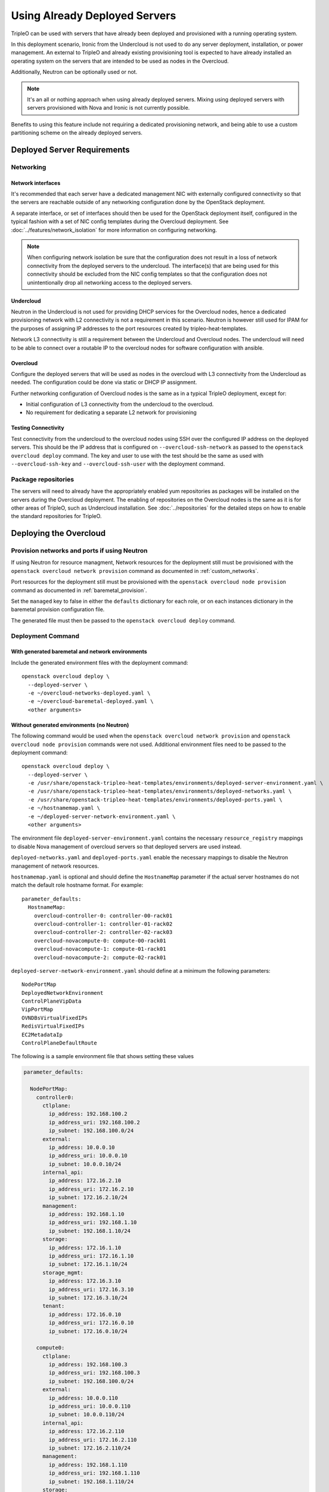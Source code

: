 .. _deployed_server:

Using Already Deployed Servers
==============================

TripleO can be used with servers that have already been deployed and
provisioned with a running operating system.

In this deployment scenario, Ironic from the Undercloud is not used
to do any server deployment, installation, or power management. An external to
TripleO and already existing provisioning tool is expected to have already
installed an operating system on the servers that are intended to be used as
nodes in the Overcloud.

Additionally, Neutron can be optionally used or not.

.. note::
   It's an all or nothing approach when using already deployed servers. Mixing
   using deployed servers with servers provisioned with Nova and Ironic is not
   currently possible.

Benefits to using this feature include not requiring a dedicated provisioning
network, and being able to use a custom partitioning scheme on the already
deployed servers.

Deployed Server Requirements
----------------------------

Networking
^^^^^^^^^^

Network interfaces
__________________

It's recommended that each server have a dedicated management NIC with
externally configured connectivity so that the servers are reachable outside of
any networking configuration done by the OpenStack deployment.

A separate interface, or set of interfaces should then be used for the
OpenStack deployment itself, configured in the typical fashion with a set of
NIC config templates during the Overcloud deployment. See
:doc:`../features/network_isolation` for more information on configuring networking.

.. note::

  When configuring network isolation be sure that the configuration does not
  result in a loss of network connectivity from the deployed servers to the
  undercloud. The interface(s) that are being used for this connectivity should
  be excluded from the NIC config templates so that the configuration does not
  unintentionally drop all networking access to the deployed servers.


Undercloud
__________

Neutron in the Undercloud is not used for providing DHCP services for the
Overcloud nodes, hence a dedicated provisioning network with L2 connectivity is
not a requirement in this scenario. Neutron is however still used for IPAM for
the purposes of assigning IP addresses to the port resources created by
tripleo-heat-templates.

Network L3 connectivity is still a requirement between the Undercloud and
Overcloud nodes. The undercloud will need to be able to connect over a routable
IP to the overcloud nodes for software configuration with ansible.

Overcloud
_________

Configure the deployed servers that will be used as nodes in the overcloud with
L3 connectivity from the Undercloud as needed. The configuration could be done
via static or DHCP IP assignment.

Further networking configuration of Overcloud nodes is the same as in a typical
TripleO deployment, except for:

* Initial configuration of L3 connectivity from the undercloud to the
  overcloud.
* No requirement for dedicating a separate L2 network for provisioning

Testing Connectivity
____________________

Test connectivity from the undercloud to the overcloud nodes using SSH over the configured IP
address on the deployed servers. This should be the IP address that is
configured on ``--overcloud-ssh-network`` as passed to the ``openstack overcloud
deploy`` command. The key and user to use with the test should be the same as
used with ``--overcloud-ssh-key`` and ``--overcloud-ssh-user`` with the
deployment command.

Package repositories
^^^^^^^^^^^^^^^^^^^^

The servers will need to already have the appropriately enabled yum repositories
as packages will be installed on the servers during the Overcloud deployment.
The enabling of repositories on the Overcloud nodes is the same as it is for
other areas of TripleO, such as Undercloud installation. See
:doc:`../repositories` for the detailed steps on how to
enable the standard repositories for TripleO.

Deploying the Overcloud
-----------------------

Provision networks and ports if using Neutron
^^^^^^^^^^^^^^^^^^^^^^^^^^^^^^^^^^^^^^^^^^^^^
If using Neutron for resource managment, Network resources for the deployment
still must be provisioned with the ``openstack overcloud network provision``
command as documented in :ref:`custom_networks`.

Port resources for the deployment still must be provisioned with the
``openstack overcloud node provision`` command as documented in
:ref:`baremetal_provision`.

Set the ``managed`` key to false in either the ``defaults`` dictionary for each
role, or on each instances dictionary in the baremetal provision configuration
file.

The generated file must then be passed to the ``openstack overcloud deploy``
command.

Deployment Command
^^^^^^^^^^^^^^^^^^

With generated baremetal and network environments
_________________________________________________
Include the generated environment files with the deployment command::

  openstack overcloud deploy \
    --deployed-server \
    -e ~/overcloud-networks-deployed.yaml \
    -e ~/overcloud-baremetal-deployed.yaml \
    <other arguments>

Without generated environments (no Neutron)
___________________________________________
The following command would be used when the ``openstack overcloud network
provision`` and ``openstack overcloud node provision`` commands were not used.
Additional environment files need to be passed to the deployment command::

  openstack overcloud deploy \
    --deployed-server \
    -e /usr/share/openstack-tripleo-heat-templates/environments/deployed-server-environment.yaml \
    -e /usr/share/openstack-tripleo-heat-templates/environments/deployed-networks.yaml \
    -e /usr/share/openstack-tripleo-heat-templates/environments/deployed-ports.yaml \
    -e ~/hostnamemap.yaml \
    -e ~/deployed-server-network-environment.yaml \
    <other arguments>

The environment file ``deployed-server-environment.yaml`` contains the necessary
``resource_registry`` mappings to disable Nova management of overcloud servers
so that deployed servers are used instead.

``deployed-networks.yaml`` and ``deployed-ports.yaml`` enable the necessary
mappings to disable the Neutron management of network resources.

``hostnamemap.yaml`` is optional and should define the ``HostnameMap``
parameter if the actual server hostnames do not match the default role hostname
format. For example::

  parameter_defaults:
    HostnameMap:
      overcloud-controller-0: controller-00-rack01
      overcloud-controller-1: controller-01-rack02
      overcloud-controller-2: controller-02-rack03
      overcloud-novacompute-0: compute-00-rack01
      overcloud-novacompute-1: compute-01-rack01
      overcloud-novacompute-2: compute-02-rack01

``deployed-server-network-environment.yaml`` should define at a minimum the
following parameters::

  NodePortMap
  DeployedNetworkEnvironment
  ControlPlaneVipData
  VipPortMap
  OVNDBsVirtualFixedIPs
  RedisVirtualFixedIPs
  EC2MetadataIp
  ControlPlaneDefaultRoute

The following is a sample environment file that shows setting these values

.. code-block:: yaml

    parameter_defaults:

      NodePortMap:
        controller0:
          ctlplane:
            ip_address: 192.168.100.2
            ip_address_uri: 192.168.100.2
            ip_subnet: 192.168.100.0/24
          external:
            ip_address: 10.0.0.10
            ip_address_uri: 10.0.0.10
            ip_subnet: 10.0.0.10/24
          internal_api:
            ip_address: 172.16.2.10
            ip_address_uri: 172.16.2.10
            ip_subnet: 172.16.2.10/24
          management:
            ip_address: 192.168.1.10
            ip_address_uri: 192.168.1.10
            ip_subnet: 192.168.1.10/24
          storage:
            ip_address: 172.16.1.10
            ip_address_uri: 172.16.1.10
            ip_subnet: 172.16.1.10/24
          storage_mgmt:
            ip_address: 172.16.3.10
            ip_address_uri: 172.16.3.10
            ip_subnet: 172.16.3.10/24
          tenant:
            ip_address: 172.16.0.10
            ip_address_uri: 172.16.0.10
            ip_subnet: 172.16.0.10/24

        compute0:
          ctlplane:
            ip_address: 192.168.100.3
            ip_address_uri: 192.168.100.3
            ip_subnet: 192.168.100.0/24
          external:
            ip_address: 10.0.0.110
            ip_address_uri: 10.0.0.110
            ip_subnet: 10.0.0.110/24
          internal_api:
            ip_address: 172.16.2.110
            ip_address_uri: 172.16.2.110
            ip_subnet: 172.16.2.110/24
          management:
            ip_address: 192.168.1.110
            ip_address_uri: 192.168.1.110
            ip_subnet: 192.168.1.110/24
          storage:
            ip_address: 172.16.1.110
            ip_address_uri: 172.16.1.110
            ip_subnet: 172.16.1.110/24
          storage_mgmt:
            ip_address: 172.16.3.110
            ip_address_uri: 172.16.3.110
            ip_subnet: 172.16.3.110/24
          tenant:
            ip_address: 172.16.0.110
            ip_address_uri: 172.16.0.110
            ip_subnet: 172.16.0.110/24

      ControlPlaneVipData:
        fixed_ips:
        - ip_address: 192.168.100.1
        name: control_virtual_ip
        network:
          tags: []
        subnets:
        - ip_version: 4

      VipPortMap:
        external:
          ip_address: 10.0.0.100
          ip_address_uri: 10.0.0.100
          ip_subnet: 10.0.0.100/24
        internal_api:
          ip_address: 172.16.2.100
          ip_address_uri: 172.16.2.100
          ip_subnet: 172.16.2.100/24
        storage:
          ip_address: 172.16.1.100
          ip_address_uri: 172.16.1.100
          ip_subnet: 172.16.1.100/24
        storage_mgmt:
          ip_address: 172.16.3.100
          ip_address_uri: 172.16.3.100
          ip_subnet: 172.16.3.100/24

      RedisVirtualFixedIPs:
        - ip_address: 192.168.100.10
          use_neutron: false
      OVNDBsVirtualFixedIPs:
        - ip_address: 192.168.100.11
          use_neutron: false

      DeployedNetworkEnvironment:
        net_attributes_map:
          external:
            network:
              dns_domain: external.tripleodomain.
              mtu: 1400
              name: external
              tags:
              - tripleo_network_name=External
              - tripleo_net_idx=0
              - tripleo_vip=true
            subnets:
              external_subnet:
                cidr: 10.0.0.0/24
                dns_nameservers: []
                gateway_ip: null
                host_routes: []
                ip_version: 4
                name: external_subnet
                tags:
                - tripleo_vlan_id=10
          internal_api:
            network:
              dns_domain: internalapi.tripleodomain.
              mtu: 1400
              name: internal_api
              tags:
              - tripleo_net_idx=1
              - tripleo_vip=true
              - tripleo_network_name=InternalApi
            subnets:
              internal_api_subnet:
                cidr: 172.16.2.0/24
                dns_nameservers: []
                gateway_ip: null
                host_routes: []
                ip_version: 4
                name: internal_api_subnet
                tags:
                - tripleo_vlan_id=20
          management:
            network:
              dns_domain: management.tripleodomain.
              mtu: 1400
              name: management
              tags:
              - tripleo_net_idx=5
              - tripleo_network_name=Management
            subnets:
              management_subnet:
                cidr: 192.168.1.0/24
                dns_nameservers: []
                gateway_ip: 192.168.1.1
                host_routes: []
                ip_version: 4
                name: management_subnet
                tags:
                - tripleo_vlan_id=60
          storage:
            network:
              dns_domain: storage.tripleodomain.
              mtu: 1400
              name: storage
              tags:
              - tripleo_net_idx=3
              - tripleo_vip=true
              - tripleo_network_name=Storage
            subnets:
              storage_subnet:
                cidr: 172.16.1.0/24
                dns_nameservers: []
                gateway_ip: null
                host_routes: []
                ip_version: 4
                name: storage_subnet
                tags:
                - tripleo_vlan_id=30
          storage_mgmt:
            network:
              dns_domain: storagemgmt.tripleodomain.
              mtu: 1400
              name: storage_mgmt
              tags:
              - tripleo_net_idx=4
              - tripleo_vip=true
              - tripleo_network_name=StorageMgmt
            subnets:
              storage_mgmt_subnet:
                cidr: 172.16.3.0/24
                dns_nameservers: []
                gateway_ip: null
                host_routes: []
                ip_version: 4
                name: storage_mgmt_subnet
                tags:
                - tripleo_vlan_id=40
          tenant:
            network:
              dns_domain: tenant.tripleodomain.
              mtu: 1400
              name: tenant
              tags:
              - tripleo_net_idx=2
              - tripleo_network_name=Tenant
            subnets:
              tenant_subnet:
                cidr: 172.16.0.0/24
                dns_nameservers: []
                gateway_ip: null
                host_routes: []
                ip_version: 4
                name: tenant_subnet
                tags:
                - tripleo_vlan_id=50
        net_cidr_map:
          external:
          - 10.0.0.0/24
          internal_api:
          - 172.16.2.0/24
          management:
          - 192.168.1.0/24
          storage:
          - 172.16.1.0/24
          storage_mgmt:
          - 172.16.3.0/24
          tenant:
          - 172.16.0.0/24
        net_ip_version_map:
          external: 4
          internal_api: 4
          management: 4
          storage: 4
          storage_mgmt: 4
          tenant: 4

.. note::

    Beginning in Wallaby, the above parameter values from
    ``deployed-server-network-environment.yaml`` and the
    ``deployed-networks.yaml`` and ``deployed-ports.yaml`` environments replace the use of the
    ``DeployedServerPortMap`` parameter, the
    ``environments/deployed-server-deployed-neutron-ports.yaml`` environment, and
    the ``deployed-neutron-port.yaml`` template.

    The previous parameters and environments can still be used with the
    exception that no resources can be mapped to any Neutron native Heat
    resources (resources starting with ``OS::Neutron::*``) when using
    :doc:`ephemeral Heat <../deployment/ephemeral_heat>` as there is no Heat
    and Neutron API communication.

    Note that the following resources may be mapped to ``OS::Neutron::*``
    resources in environment files used prior to Wallaby, and these mappings
    should be removed from Wallaby onward::

        OS::TripleO::Network::Ports::ControlPlaneVipPort
        OS::TripleO::Network::Ports::RedisVipPort
        OS::TripleO::Network::Ports::OVNDBsVipPort

  .. admonition:: Victoria and prior releases

    The ``DeployedServerPortMap`` parameter can be used to assign fixed IP's
    from either the ctlplane network or the IP address range for the
    overcloud.

    If the deployed servers were preconfigured with IP addresses from the ctlplane
    network for the initial undercloud connectivity, then the same IP addresses can
    be reused during the overcloud deployment. Add the following to a new
    environment file and specify the environment file as part of the deployment
    command::

        resource_registry:
          OS::TripleO::DeployedServer::ControlPlanePort: ../deployed-server/deployed-neutron-port.yaml
        parameter_defaults:
          DeployedServerPortMap:
            controller0-ctlplane:
              fixed_ips:
                - ip_address: 192.168.24.9
              subnets:
                - cidr: 192.168.24.0/24
              network:
                tags:
                  - 192.168.24.0/24
            compute0-ctlplane:
              fixed_ips:
                - ip_address: 192.168.24.8
              subnets:
                - cidr: 192.168.24..0/24
              network:
                tags:
                  - 192.168.24.0/24

    The value of the DeployedServerPortMap variable is a map. The keys correspond
    to the ``<short hostname>-ctlplane`` of the deployed servers. Specify the ip
    addresses and subnet CIDR to be assigned under ``fixed_ips``.

    In the case where the ctlplane is not routable from the deployed
    servers, the virtual IPs on the ControlPlane, as well as the virtual IPs
    for services (Redis and OVNDBs) must be statically assigned.

    Use ``DeployedServerPortMap`` to assign an IP address from any CIDR::

      resource_registry:
        OS::TripleO::DeployedServer::ControlPlanePort: /usr/share/openstack-tripleo-heat-templates/deployed-server/deployed-neutron-port.yaml
        OS::TripleO::Network::Ports::ControlPlaneVipPort: /usr/share/openstack-tripleo-heat-templates/deployed-server/deployed-neutron-port.yaml

        # Set VIP's for redis and OVN to noop to default to the ctlplane VIP
        # The ctlplane VIP is set with control_virtual_ip in
        # DeployedServerPortMap below.
        #
        # Alternatively, these can be mapped to deployed-neutron-port.yaml as
        # well and redis_virtual_ip and ovn_dbs_virtual_ip added to the
        # DeployedServerPortMap value to set fixed IP's.
        OS::TripleO::Network::Ports::RedisVipPort: /usr/share/openstack-tripleo-heat-templates/network/ports/noop.yaml
        OS::TripleO::Network::Ports::OVNDBsVipPort: /usr/share/openstack-tripleo-heat-templates/network/ports/noop.yaml

      parameter_defaults:
        NeutronPublicInterface: eth1
        EC2MetadataIp: 192.168.100.1
        ControlPlaneDefaultRoute: 192.168.100.1

        DeployedServerPortMap:
          control_virtual_ip:
            fixed_ips:
              - ip_address: 192.168.100.1
            subnets:
              - cidr: 192.168.100.0/24
            network:
              tags:
                - 192.168.100.0/24
          controller0-ctlplane:
            fixed_ips:
              - ip_address: 192.168.100.2
            subnets:
              - cidr: 192.168.100.0/24
            network:
              tags:
                - 192.168.100.0/24
          compute0-ctlplane:
            fixed_ips:
              - ip_address: 192.168.100.3
            subnets:
              - cidr: 192.168.100.0/24
            network:
              tags:
                - 192.168.100.0/24

    In the above example, notice how ``RedisVipPort`` and ``OVNDBsVipPort`` are
    mapped to ``network/ports/noop.yaml``. This mapping is due to the fact that
    these VIP IP addresses comes from the ctlplane by default, and they will use
    the same VIP address that is used for ``ControlPlanePort``. Alternatively
    these VIP's can be mapped to their own fixed IP's, in which case a VIP will
    be created for each. In this case, the following mappings and values would be
    added to the above example::

        resource_registry:
          OS::TripleO::Network::Ports::RedisVipPort: /usr/share/openstack-tripleo-heat-templates/deployed-server/deployed-neutron-port.yaml
          OS::TripleO::Network::Ports::OVNDBsVipPort: /usr/share/openstack-tripleo-heat-templates/deployed-server/deployed-neutron-port.yaml

        parameter_defaults:

          DeployedServerPortMap:
            redis_virtual_ip:
              fixed_ips:
                - ip_address: 192.168.100.10
              subnets:
                - cidr: 192.168.100.0/24
              network:
                tags:
                  - 192.168.100.0/24
            ovn_dbs_virtual_ip:
              fixed_ips:
                - ip_address: 192.168.100.11
              subnets:
                - cidr: 192.168.100.0/24
              network:
                tags:
                  - 192.168.100.0/24


    Use ``DeployedServerPortMap`` to assign an ControlPlane Virtual IP address from
    any CIDR, and the ``RedisVirtualFixedIPs`` and ``OVNDBsVirtualFixedIPs``
    parameters to assing the ``RedisVip`` and ``OVNDBsVip``::

      resource_registry:
        OS::TripleO::DeployedServer::ControlPlanePort: /usr/share/openstack-tripleo-heat-templates/deployed-server/deployed-neutron-port.yaml
        OS::TripleO::Network::Ports::ControlPlaneVipPort: /usr/share/openstack-tripleo-heat-templates/deployed-server/deployed-neutron-port.yaml

      parameter_defaults:
        NeutronPublicInterface: eth1
        EC2MetadataIp: 192.168.100.1
        ControlPlaneDefaultRoute: 192.168.100.1

        # Set VIP's for redis and OVN
        RedisVirtualFixedIPs:
          - ip_address: 192.168.100.10
            use_neutron: false
        OVNDBsVirtualFixedIPs:
          - ip_address: 192.168.100.11
            use_neutron: false

        DeployedServerPortMap:
          control_virtual_ip:
            fixed_ips:
              - ip_address: 192.168.100.1
            subnets:
              - cidr: 192.168.100.0/24
            network:
              tags:
                - 192.168.100.0/24
          controller0-ctlplane:
            fixed_ips:
              - ip_address: 192.168.100.2
            subnets:
              - cidr: 192.168.100.0/24
            network:
              tags:
                - 192.168.100.0/24
          compute0-ctlplane:
            fixed_ips:
              - ip_address: 192.168.100.3
            subnets:
              - cidr: 192.168.100.0/24
            network:
              tags:
                - 192.168.100.0/24

Scaling the Overcloud
---------------------

Scaling Up
^^^^^^^^^^
When scaling out compute nodes, the steps to be completed by the
user are as follows:

#. Prepare the new deployed server(s) as shown in `Deployed Server
   Requirements`_.
#. Start the scale out command. See :doc:`../post_deployment/scale_roles` for reference.

Scaling Down
^^^^^^^^^^^^


Starting in Train and onward, `openstack overcloud node delete` can take
a list of server hostnames instead of instance ids. However they can't be
mixed while running the command. Example: if you use hostnames, it would
have to be for all the nodes to delete.

.. admonition:: Victoria and prior releases
    :class: victoria

    The following instructions should be used when the cloud is deployed on
    Victoria or a prior release.

    When scaling down the Overcloud, follow the scale down instructions as normal
    as shown in :doc:`../post_deployment/delete_nodes`, however use the following
    command to get the uuid values to pass to `openstack overcloud node delete`
    instead of using `nova list`::

        openstack stack resource list overcloud -n5 --filter type=OS::TripleO::<RoleName>Server

    Replace `<RoleName>` in the above command with the actual name of the role that
    you are scaling down. The `stack_name` column in the command output can be used
    to identify the uuid associated with each node. The `stack_name` will include
    the integer value of the index of the node in the Heat resource group. For
    example, in the following sample output::

        $ openstack stack resource list overcloud -n5 --filter type=OS::TripleO::ComputeDeployedServerServer
        +-----------------------+--------------------------------------+------------------------------------------+-----------------+----------------------+-------------------------------------------------------------+
        | resource_name         | physical_resource_id                 | resource_type                            | resource_status | updated_time         | stack_name                                                  |
        +-----------------------+--------------------------------------+------------------------------------------+-----------------+----------------------+-------------------------------------------------------------+
        | ComputeDeployedServer | 66b1487c-51ee-4fd0-8d8d-26e9383207f5 | OS::TripleO::ComputeDeployedServerServer | CREATE_COMPLETE | 2017-10-31T23:45:18Z | overcloud-ComputeDeployedServer-myztzg7pn54d-0-pixawichjjl3 |
        | ComputeDeployedServer | 01cf59d7-c543-4f50-95df-6562fd2ed7fb | OS::TripleO::ComputeDeployedServerServer | CREATE_COMPLETE | 2017-10-31T23:45:18Z | overcloud-ComputeDeployedServer-myztzg7pn54d-1-ooCahg1vaequ |
        | ComputeDeployedServer | 278af32c-c3a4-427e-96d2-3cda7e706c50 | OS::TripleO::ComputeDeployedServerServer | CREATE_COMPLETE | 2017-10-31T23:45:18Z | overcloud-ComputeDeployedServer-myztzg7pn54d-2-xooM5jai2ees |
        +-----------------------+--------------------------------------+------------------------------------------+-----------------+----------------------+-------------------------------------------------------------+

    The index 0, 1, or 2 can be seen in the `stack_name` column. These indices
    correspond to the order of the nodes in the Heat resource group. Pass the
    corresponding uuid value from the `physical_resource_id` column to `openstack
    overcloud node delete` command.

The physical deployed servers that have been removed from the deployment need
to be powered off. In a deployment not using deployed servers, this would
typically be done with Ironic. When using deployed servers, it must be done
manually, or by whatever existing power management solution is already in
place. If the nodes are not powered down, they will continue to be operational
and could remain functional as part of the deployment, since there are no steps
to unconfigure, uninstall software, or stop services on nodes when scaling
down.

Once the nodes are powered down and all needed data has been saved from the
nodes, it is recommended that they be reprovisioned back to a base operating
system configuration so that they do not unintentionally join the deployment in
the future if they are powered back on.

.. note::

  Do not attempt to reuse nodes that were previously removed from the
  deployment without first reprovisioning them using whatever provisioning tool
  is in place.

Deleting the Overcloud
----------------------

When deleting the Overcloud, the Overcloud nodes need to be manually powered
off, otherwise, the cloud will still be active and accepting any user requests.

After archiving important data (log files, saved configurations, database
files), that needs to be saved from the deployment, it is recommended to
reprovision the nodes to a clean base operating system. The reprovision will
ensure that they do not start serving user requests, or interfere with future
deployments in the case where they are powered back on in the future.

.. note::

  As with scaling down, do not attempt to reuse nodes that were previously part
  of a now deleted deployment in a new deployment without first reprovisioning
  them using whatever provisioning tool is in place.
